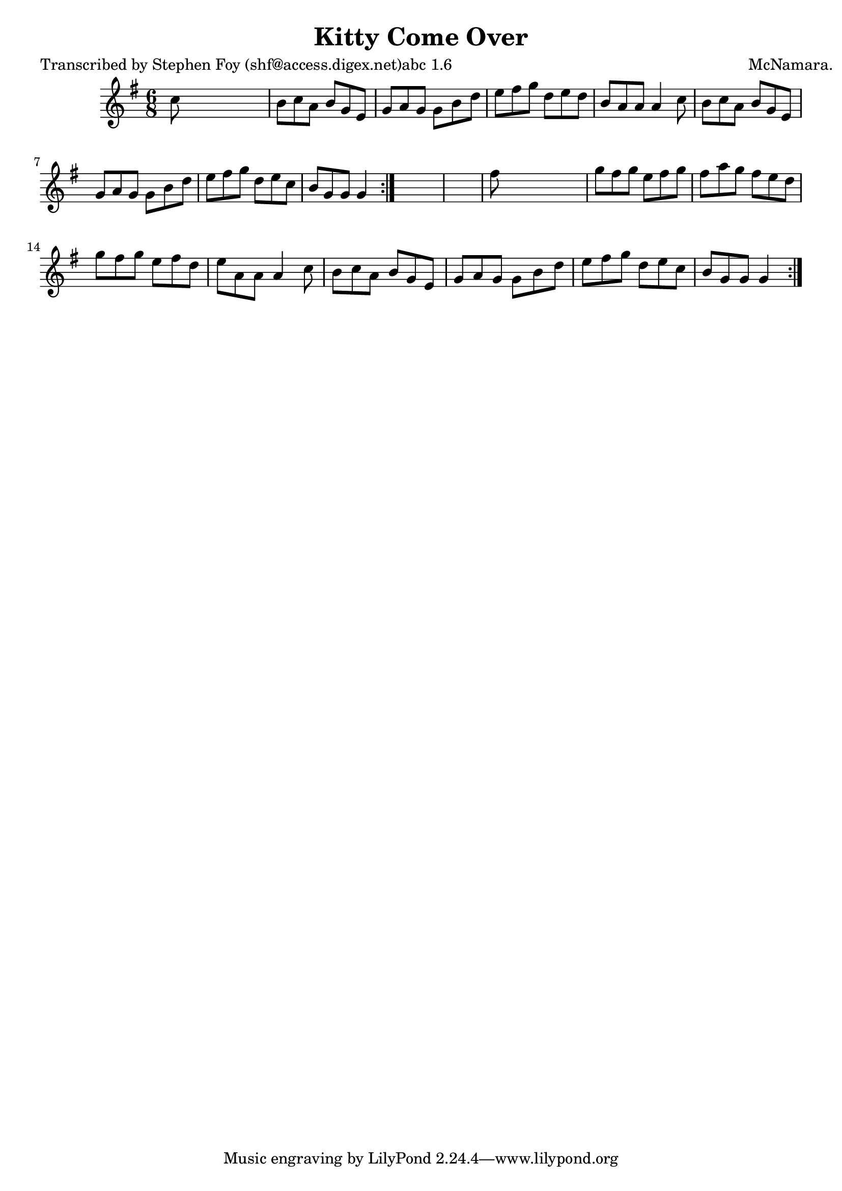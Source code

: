 
\version "2.16.2"
% automatically converted by musicxml2ly from xml/0778_sf.xml

%% additional definitions required by the score:
\language "english"


\header {
    poet = "Transcribed by Stephen Foy (shf@access.digex.net)abc 1.6"
    encoder = "abc2xml version 63"
    encodingdate = "2015-01-25"
    composer = "McNamara."
    title = "Kitty Come Over"
    }

\layout {
    \context { \Score
        autoBeaming = ##f
        }
    }
PartPOneVoiceOne =  \relative c'' {
    \repeat volta 2 {
        \repeat volta 2 {
            \key g \major \time 6/8 c8 s8*5 | % 2
            b8 [ c8 a8 ] b8 [ g8 e8 ] | % 3
            g8 [ a8 g8 ] g8 [ b8 d8 ] | % 4
            e8 [ fs8 g8 ] d8 [ e8 d8 ] | % 5
            b8 [ a8 a8 ] a4 c8 | % 6
            b8 [ c8 a8 ] b8 [ g8 e8 ] | % 7
            g8 [ a8 g8 ] g8 [ b8 d8 ] | % 8
            e8 [ fs8 g8 ] d8 [ e8 c8 ] | % 9
            b8 [ g8 g8 ] g4 }
        s8*7 | % 11
        fs'8 s8*5 | % 12
        g8 [ fs8 g8 ] e8 [ fs8 g8 ] | % 13
        fs8 [ a8 g8 ] fs8 [ e8 d8 ] | % 14
        g8 [ fs8 g8 ] e8 [ fs8 d8 ] | % 15
        e8 [ a,8 a8 ] a4 c8 | % 16
        b8 [ c8 a8 ] b8 [ g8 e8 ] | % 17
        g8 [ a8 g8 ] g8 [ b8 d8 ] | % 18
        e8 [ fs8 g8 ] d8 [ e8 c8 ] | % 19
        b8 [ g8 g8 ] g4 }
    }


% The score definition
\score {
    <<
        \new Staff <<
            \context Staff << 
                \context Voice = "PartPOneVoiceOne" { \PartPOneVoiceOne }
                >>
            >>
        
        >>
    \layout {}
    % To create MIDI output, uncomment the following line:
    %  \midi {}
    }

